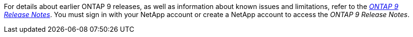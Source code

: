 For details about earlier ONTAP 9 releases, as well as information about known issues and limitations, refer to the _link:https://library.netapp.com/ecm/ecm_download_file/ECMLP2492508[ONTAP 9 Release Notes^]_. You must sign in with your NetApp account or create a NetApp account to access the _ONTAP 9 Release Notes_.